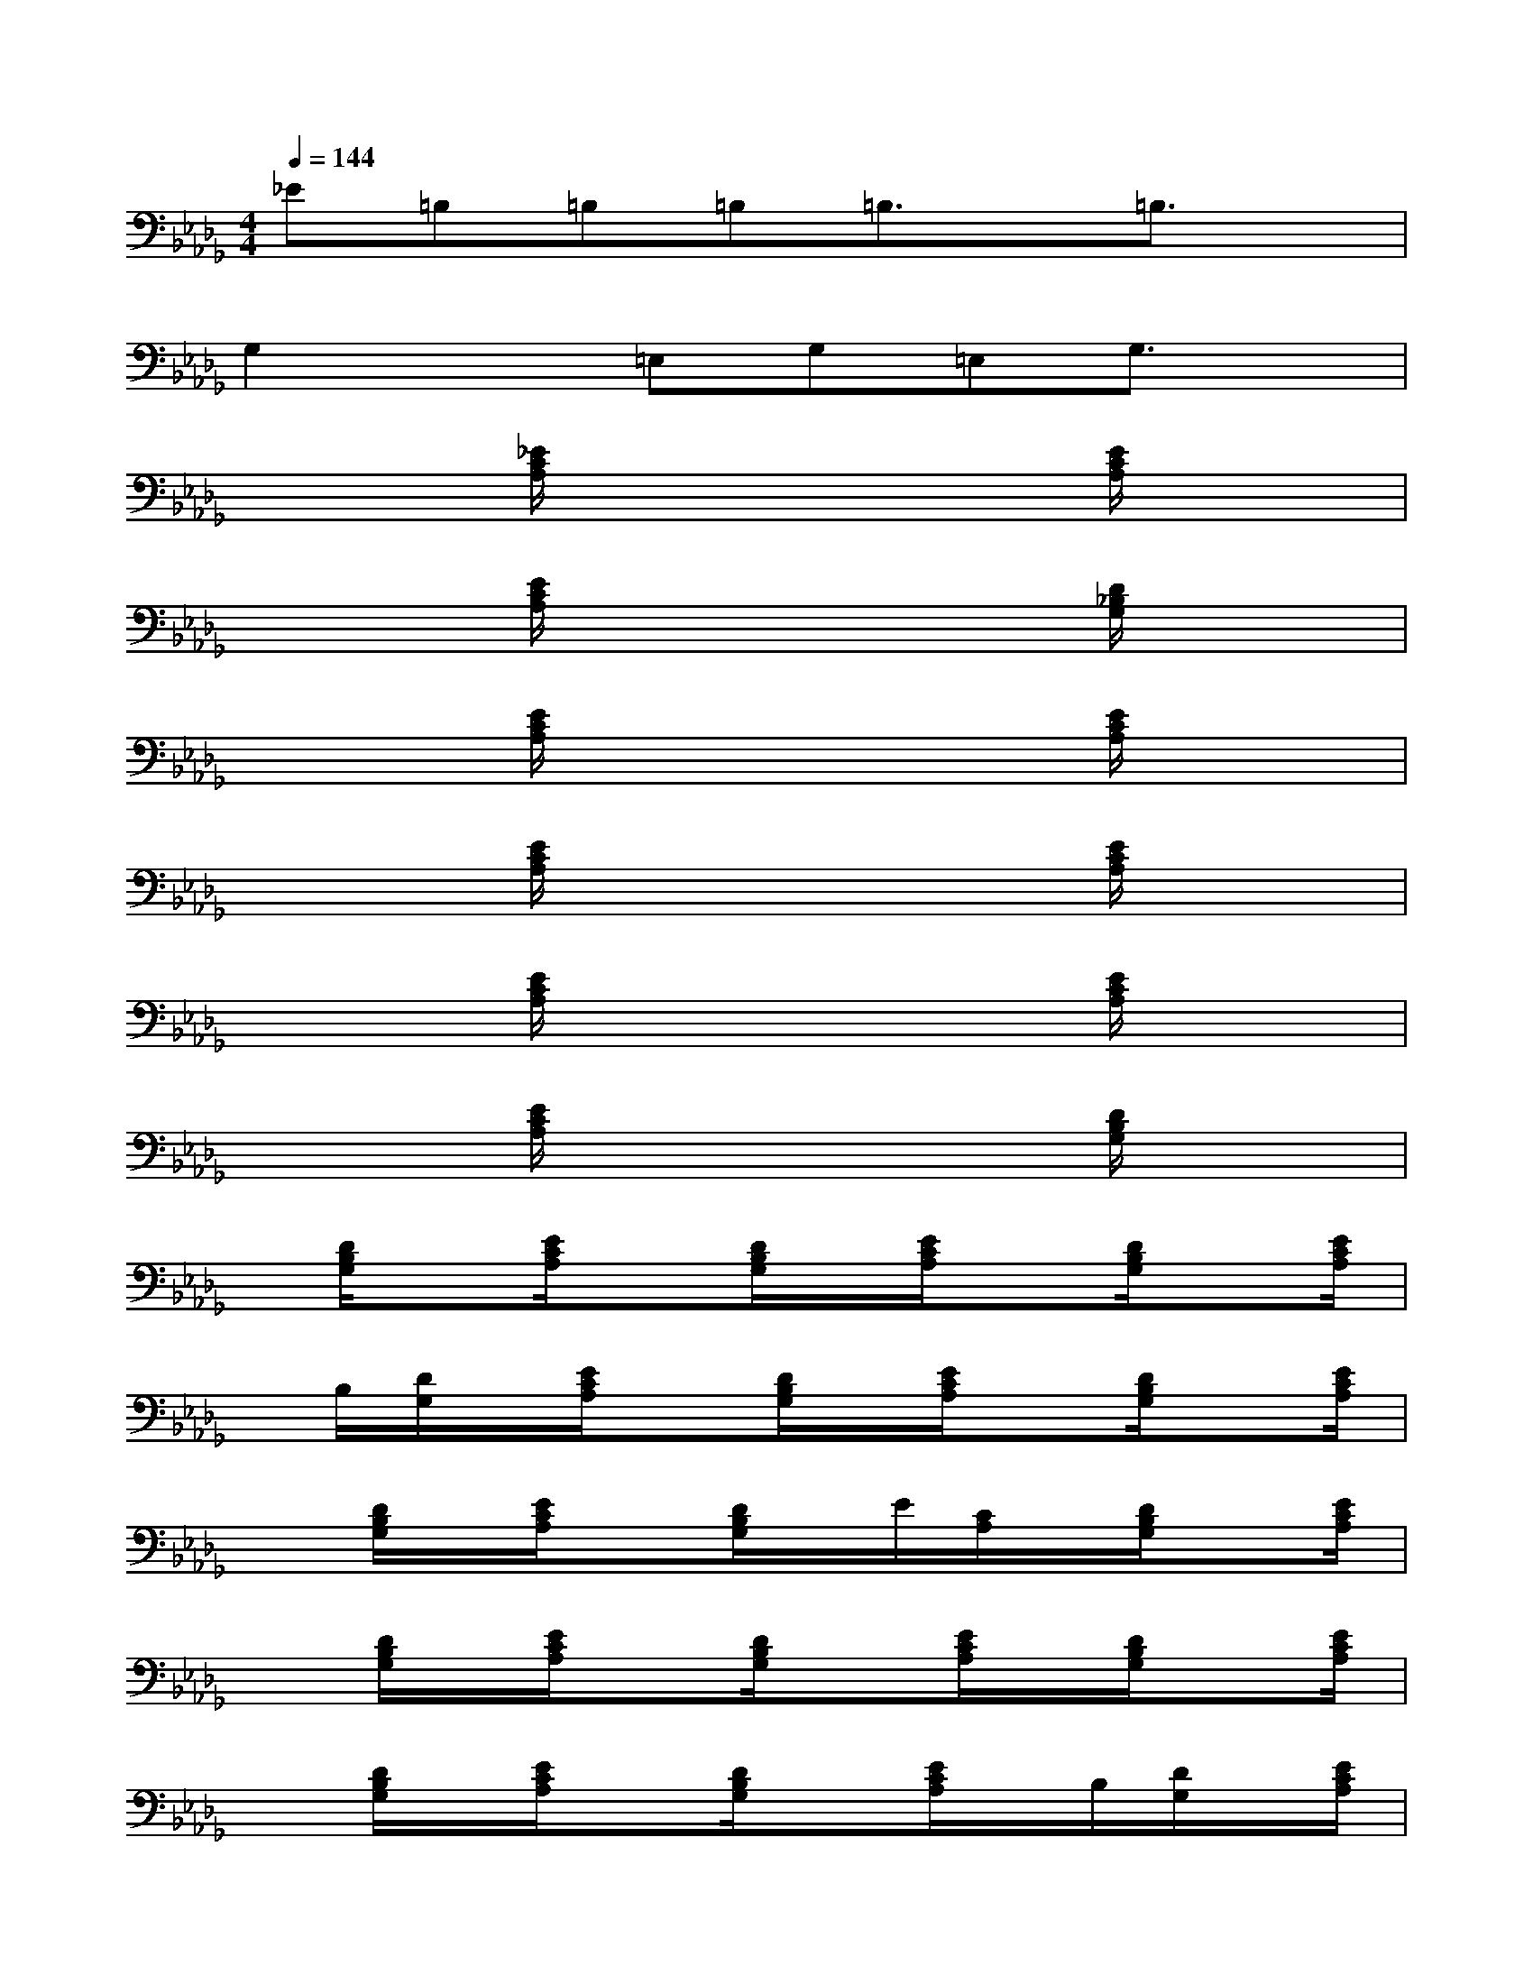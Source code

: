 X:1
T:
M:4/4
L:1/8
Q:1/4=144
K:Db%5flats
V:1
_E=B,=B,=B,=B,3/2x/2=B,3/2x/2|
G,2x=E,G,=E,G,3/2x/2|
x2[_E/2C/2A,/2]x3x/2[E/2C/2A,/2]x3/2|
x2[E/2C/2A,/2]x3x/2[D/2_B,/2G,/2]x3/2|
x2[E/2C/2A,/2]x3x/2[E/2C/2A,/2]x3/2|
x2[E/2C/2A,/2]x3x/2[E/2C/2A,/2]x3/2|
x2[E/2C/2A,/2]x3x/2[E/2C/2A,/2]x3/2|
x2[E/2C/2A,/2]x3x/2[D/2B,/2G,/2]x3/2|
x/2[D/2B,/2G,/2]x[E/2C/2A,/2]x[D/2B,/2G,/2]x/2[E/2C/2A,/2]x[D/2B,/2G,/2]x[E/2C/2A,/2]|
x/2B,/2[D/2G,/2]x/2[E/2C/2A,/2]x[D/2B,/2G,/2]x/2[E/2C/2A,/2]x[D/2B,/2G,/2]x[E/2C/2A,/2]|
x[D/2B,/2G,/2]x/2[E/2C/2A,/2]x[D/2B,/2G,/2]x/2E/2[C/2A,/2]x/2[D/2B,/2G,/2]x[E/2C/2A,/2]|
x[D/2B,/2G,/2]x/2[E/2C/2A,/2]x[D/2B,/2G,/2]x[E/2C/2A,/2]x/2[D/2B,/2G,/2]x[E/2C/2A,/2]|
x[D/2B,/2G,/2]x/2[E/2C/2A,/2]x[D/2B,/2G,/2]x[E/2C/2A,/2]x/2B,/2[D/2G,/2]x/2[E/2C/2A,/2]|
x[D/2B,/2G,/2]x/2[E/2C/2A,/2]x[D/2B,/2G,/2]x[E/2C/2A,/2]x[D/2B,/2G,/2]x/2[E/2C/2A,/2]|
x[D/2B,/2G,/2]x[E/2C/2A,/2]x/2[D/2B,/2G,/2]x[E/2C/2A,/2]x[D/2B,/2G,/2]x/2[E/2C/2A,/2]|
x[D/2B,/2G,/2]x[E/2C/2A,/2]x/2[D/2B,/2G,/2]x[E/2C/2A,/2]x[D/2B,/2G,/2]x/2[E/2C/2A,/2]